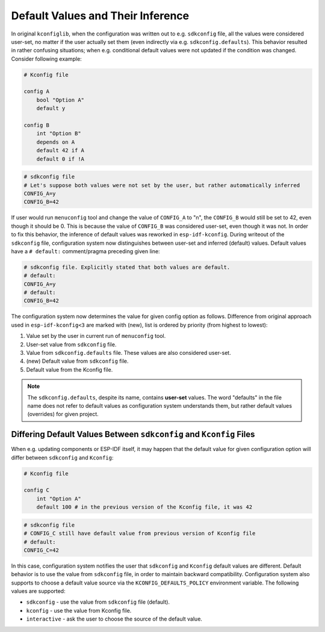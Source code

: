 .. _defaults:

Default Values and Their Inference
==================================

In original ``kconfiglib``, when the configuration was written out to e.g. ``sdkconfig`` file, all the values were considered user-set, no matter if the user actually set them (even indirectly via e.g. ``sdkconfig.defaults``). This behavior resulted in rather confusing situations; when e.g. conditional default values were not updated if the condition was changed. Consider following example:

.. code-block:: kconfig

    # Kconfig file

    config A
        bool "Option A"
        default y

    config B
        int "Option B"
        depends on A
        default 42 if A
        default 0 if !A


.. code-block:: kconfig

    # sdkconfig file
    # Let's suppose both values were not set by the user, but rather automatically inferred
    CONFIG_A=y
    CONFIG_B=42


If user would run ``menuconfig`` tool and change the value of ``CONFIG_A`` to "n", the ``CONFIG_B`` would still be set to 42, even though it should be 0. This is because the value of ``CONFIG_B`` was considered user-set, even though it was not. In order to fix this behavior, the inference of default values was reworked in ``esp-idf-kconfig``. During writeout of the ``sdkconfig`` file, configuration system now distinguishes between user-set and inferred (default) values. Default values have a ``# default:`` comment/pragma preceding given line:

.. code-block:: kconfig

    # sdkconfig file. Explicitly stated that both values are default.
    # default:
    CONFIG_A=y
    # default:
    CONFIG_B=42

The configuration system now determines the value for given config option as follows. Difference from original approach used in ``esp-idf-kconfig<3`` are marked with (new), list is ordered by priority (from highest to lowest):

1. Value set by the user in current run of ``menuconfig`` tool.
2. User-set value from ``sdkconfig`` file.
3. Value from ``sdkconfig.defaults`` file. These values are also considered user-set.
4. (new) Default value from ``sdkconfig`` file.
5. Default value from the Kconfig file.

.. note::

    The ``sdkconfig.defaults``, despite its name, contains **user-set** values. The word "defaults" in the file name does not refer to default values as configuration system understands them, but rather default values (overrides) for given project.

Differing Default Values Between ``sdkconfig`` and ``Kconfig`` Files
--------------------------------------------------------------------

When e.g. updating components or ESP-IDF itself, it may happen that the default value for given configuration option will differ between ``sdkconfig`` and ``Kconfig``:

.. code-block:: kconfig

    # Kconfig file

    config C
        int "Option A"
        default 100 # in the previous version of the Kconfig file, it was 42


.. code-block:: kconfig

    # sdkconfig file
    # CONFIG_C still have default value from previous version of Kconfig file
    # default:
    CONFIG_C=42

In this case, configuration system notifies the user that ``sdkconfig`` and ``Kconfig`` default values are different. Default behavior is to use the value from ``sdkconfig`` file, in order to maintain backward compatibility. Configuration system also supports to choose a default value source via the ``KCONFIG_DEFAULTS_POLICY`` environment variable. The following values are supported:

* ``sdkconfig`` - use the value from ``sdkconfig`` file (default).
* ``kconfig`` - use the value from Kconfig file.
* ``interactive`` - ask the user to choose the source of the default value.
